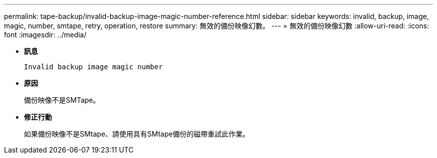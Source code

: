 ---
permalink: tape-backup/invalid-backup-image-magic-number-reference.html 
sidebar: sidebar 
keywords: invalid, backup, image, magic, number, smtape, retry, operation, restore 
summary: 無效的備份映像幻數。 
---
= 無效的備份映像幻數
:allow-uri-read: 
:icons: font
:imagesdir: ../media/


[role="lead"]
* *訊息*
+
`Invalid backup image magic number`

* *原因*
+
備份映像不是SMTape。

* *修正行動*
+
如果備份映像不是SMtape、請使用具有SMtape備份的磁帶重試此作業。


